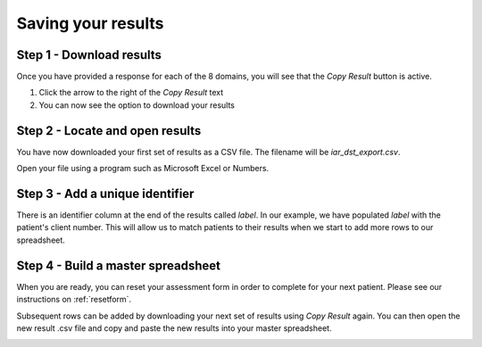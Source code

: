 Saving your results
=====================

Step 1 - Download results
-------------------------
Once you have provided a response for each of the 8 domains, you will see that
the `Copy Result` button is active.

1. Click the arrow to the right of the `Copy Result` text
2. You can now see the option to download your results

.. image:: img/IAR_DST-CopyResultButtonActive.png
..    :width: 600px
    :align: center
..    :height: 771px
    :alt: Location of 'Copy Result' button


Step 2 - Locate and open results
--------------------------------

You have now downloaded your first set of results as a CSV file. The filename
will be `iar_dst_export.csv`.

Open your file using a program such as Microsoft Excel or Numbers.

.. image:: img/iar_dst_export.png
    :alt: Example of file when opened with Excel


Step 3 - Add a unique identifier
--------------------------------

There is an identifier column at the end of the results called `label`. In our
example, we have populated `label` with the patient's client number. This will
allow us to match patients to their results when we start to add more rows to
our spreadsheet.

.. image:: img/iar_dst_export-id-column.png
    :alt: Example of including an identifier column


Step 4 - Build a master spreadsheet
-----------------------------------

When you are ready, you can reset your assessment form in order to complete for
your next patient. Please see our instructions on :ref:`resetform`.

Subsequent rows can be added by downloading your next set of results using `Copy
Result` again. You can then open the new result .csv file and copy and paste the
new results into your master spreadsheet.

.. image:: img/iar_dst_export_example.png
    :alt: Example of layout for master spreadsheet
